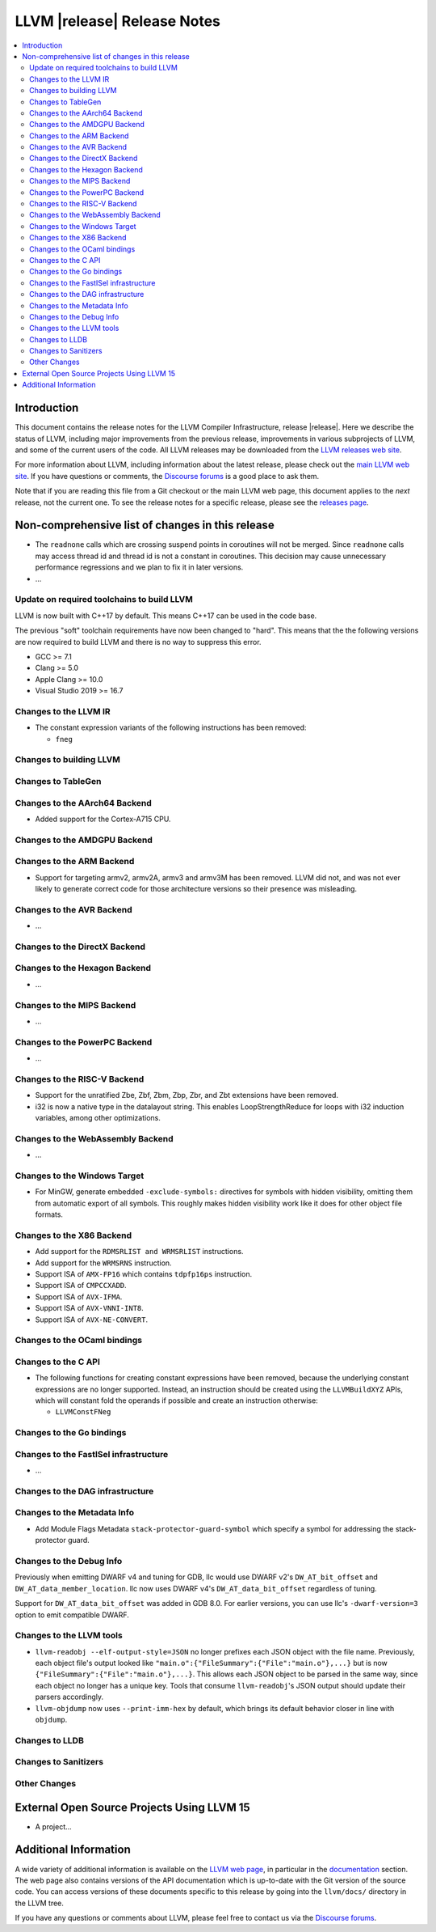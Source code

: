 ============================
LLVM |release| Release Notes
============================

.. contents::
    :local:

.. only:: PreRelease

  .. warning::
     These are in-progress notes for the upcoming LLVM |version| release.
     Release notes for previous releases can be found on
     `the Download Page <https://releases.llvm.org/download.html>`_.


Introduction
============

This document contains the release notes for the LLVM Compiler Infrastructure,
release |release|.  Here we describe the status of LLVM, including major improvements
from the previous release, improvements in various subprojects of LLVM, and
some of the current users of the code.  All LLVM releases may be downloaded
from the `LLVM releases web site <https://llvm.org/releases/>`_.

For more information about LLVM, including information about the latest
release, please check out the `main LLVM web site <https://llvm.org/>`_.  If you
have questions or comments, the `Discourse forums
<https://discourse.llvm.org>`_ is a good place to ask
them.

Note that if you are reading this file from a Git checkout or the main
LLVM web page, this document applies to the *next* release, not the current
one.  To see the release notes for a specific release, please see the `releases
page <https://llvm.org/releases/>`_.

Non-comprehensive list of changes in this release
=================================================
.. NOTE
   For small 1-3 sentence descriptions, just add an entry at the end of
   this list. If your description won't fit comfortably in one bullet
   point (e.g. maybe you would like to give an example of the
   functionality, or simply have a lot to talk about), see the `NOTE` below
   for adding a new subsection.

*  The ``readnone`` calls which are crossing suspend points in coroutines will
   not be merged. Since ``readnone`` calls may access thread id and thread id
   is not a constant in coroutines. This decision may cause unnecessary
   performance regressions and we plan to fix it in later versions.

* ...

Update on required toolchains to build LLVM
-------------------------------------------

LLVM is now built with C++17 by default. This means C++17 can be used in
the code base.

The previous "soft" toolchain requirements have now been changed to "hard".
This means that the the following versions are now required to build LLVM
and there is no way to suppress this error.

* GCC >= 7.1
* Clang >= 5.0
* Apple Clang >= 10.0
* Visual Studio 2019 >= 16.7

Changes to the LLVM IR
----------------------

* The constant expression variants of the following instructions has been
  removed:

  * ``fneg``

Changes to building LLVM
------------------------

Changes to TableGen
-------------------

Changes to the AArch64 Backend
------------------------------

* Added support for the Cortex-A715 CPU.

Changes to the AMDGPU Backend
-----------------------------

Changes to the ARM Backend
--------------------------

* Support for targeting armv2, armv2A, armv3 and armv3M has been removed.
  LLVM did not, and was not ever likely to generate correct code for those
  architecture versions so their presence was misleading.

Changes to the AVR Backend
--------------------------

* ...

Changes to the DirectX Backend
------------------------------

Changes to the Hexagon Backend
------------------------------

* ...

Changes to the MIPS Backend
---------------------------

* ...

Changes to the PowerPC Backend
------------------------------

* ...

Changes to the RISC-V Backend
-----------------------------

* Support for the unratified Zbe, Zbf, Zbm, Zbp, Zbr, and Zbt extensions have
  been removed.
* i32 is now a native type in the datalayout string. This enables
  LoopStrengthReduce for loops with i32 induction variables, among other
  optimizations.

Changes to the WebAssembly Backend
----------------------------------

* ...

Changes to the Windows Target
-----------------------------

* For MinGW, generate embedded ``-exclude-symbols:`` directives for symbols
  with hidden visibility, omitting them from automatic export of all symbols.
  This roughly makes hidden visibility work like it does for other object
  file formats.

Changes to the X86 Backend
--------------------------

* Add support for the ``RDMSRLIST and WRMSRLIST`` instructions.
* Add support for the ``WRMSRNS`` instruction.
* Support ISA of ``AMX-FP16`` which contains ``tdpfp16ps`` instruction.
* Support ISA of ``CMPCCXADD``.
* Support ISA of ``AVX-IFMA``.
* Support ISA of ``AVX-VNNI-INT8``.
* Support ISA of ``AVX-NE-CONVERT``.

Changes to the OCaml bindings
-----------------------------


Changes to the C API
--------------------

* The following functions for creating constant expressions have been removed,
  because the underlying constant expressions are no longer supported. Instead,
  an instruction should be created using the ``LLVMBuildXYZ`` APIs, which will
  constant fold the operands if possible and create an instruction otherwise:

  * ``LLVMConstFNeg``

Changes to the Go bindings
--------------------------


Changes to the FastISel infrastructure
--------------------------------------

* ...

Changes to the DAG infrastructure
---------------------------------


Changes to the Metadata Info
---------------------------------

* Add Module Flags Metadata ``stack-protector-guard-symbol`` which specify a
  symbol for addressing the stack-protector guard.

Changes to the Debug Info
---------------------------------

Previously when emitting DWARF v4 and tuning for GDB, llc would use DWARF v2's
``DW_AT_bit_offset`` and ``DW_AT_data_member_location``. llc now uses DWARF v4's
``DW_AT_data_bit_offset`` regardless of tuning.

Support for ``DW_AT_data_bit_offset`` was added in GDB 8.0. For earlier versions,
you can use llc's ``-dwarf-version=3`` option to emit compatible DWARF.

Changes to the LLVM tools
---------------------------------

* ``llvm-readobj --elf-output-style=JSON`` no longer prefixes each JSON object
  with the file name. Previously, each object file's output looked like
  ``"main.o":{"FileSummary":{"File":"main.o"},...}`` but is now
  ``{"FileSummary":{"File":"main.o"},...}``. This allows each JSON object to be
  parsed in the same way, since each object no longer has a unique key. Tools
  that consume ``llvm-readobj``'s JSON output should update their parsers
  accordingly.

* ``llvm-objdump`` now uses ``--print-imm-hex`` by default, which brings its
  default behavior closer in line with ``objdump``.

Changes to LLDB
---------------------------------

Changes to Sanitizers
---------------------


Other Changes
-------------

External Open Source Projects Using LLVM 15
===========================================

* A project...

Additional Information
======================

A wide variety of additional information is available on the `LLVM web page
<https://llvm.org/>`_, in particular in the `documentation
<https://llvm.org/docs/>`_ section.  The web page also contains versions of the
API documentation which is up-to-date with the Git version of the source
code.  You can access versions of these documents specific to this release by
going into the ``llvm/docs/`` directory in the LLVM tree.

If you have any questions or comments about LLVM, please feel free to contact
us via the `Discourse forums <https://discourse.llvm.org>`_.
